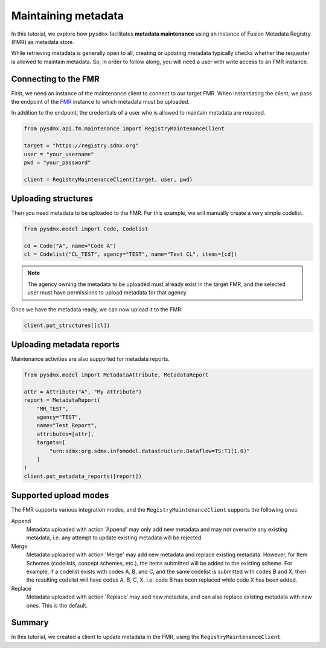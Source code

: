 .. _maintenance:

Maintaining metadata
====================

In this tutorial, we explore how ``pysdmx`` facilitates **metadata 
maintenance** using an instance of Fusion Metadata Registry (FMR) 
as metadata store.

While retrieving metadata is generally open to all, creating or
updating metadata typically checks whether the requester is allowed 
to maintain metadata. So, in order to follow along, you will need a
user with write access to an FMR instance. 

Connecting to the FMR
---------------------

First, we need an instance of the maintenance client to connect to our target
FMR. When instantiating the client, we pass the endpoint of the
`FMR <https://www.bis.org/innovation/bis_open_tech_sdmx.htm>`_ instance to
which metadata must be uploaded.

In addition to the endpoint, the credentials of a user who is allowed to
maintain metadata are required.

.. code-block:: python

    from pysdmx.api.fm.maintenance import RegistryMaintenanceClient

    target = "https://registry.sdmx.org"
    user = "your_username"
    pwd = "your_password"

    client = RegistryMaintenanceClient(target, user, pwd)


Uploading structures
--------------------

Then you need metadata to be uploaded to the FMR. For this example, we will
manually create a very simple codelist. 

.. code-block:: python

    from pysdmx.model import Code, Codelist

    cd = Code("A", name="Code A")
    cl = Codelist("CL_TEST", agency="TEST", name="Test CL", items=[cd])


.. note::

    The agency owning the metadata to be uploaded must already exist
    in the target FMR, and the selected user must have permissions to upload
    metadata for that agency.

Once we have the metadata ready, we can now upload it to the FMR:

.. code-block:: python

    client.put_structures([cl])



Uploading metadata reports
--------------------------

Maintenance activities are also supported for metadata reports.

.. code-block:: python

    from pysdmx.model import MetadataAttribute, MetadataReport

    attr = Attribute("A", "My attribute")
    report = MetadataReport(
        "MR_TEST", 
        agency="TEST", 
        name="Test Report", 
        attributes=[attr],
        targets=[
            "urn:sdmx:org.sdmx.infomodel.datastructure.Dataflow=TS:T1(1.0)"
        ]
    )
    client.put_metadata_reports([report])


Supported upload modes
----------------------

The FMR supports various integration modes, and the 
``RegistryMaintenanceClient`` supports the following ones:


Append
    Metadata uploaded with action 'Append' may only add new metadata and
    may not overwrite any existing metadata, i.e. any attempt to update
    existing metadata will be rejected.

Merge
    Metadata uploaded with action 'Merge' may add new metadata and replace
    existing metadata. However, for Item Schemes (codelists, concept schemes,
    etc.), the items submitted will be added to the existing scheme. For
    example, if a codelist exists with codes A, B, and C, and the same codelist
    is submitted with codes B and X, then the resulting codelist will have
    codes A, B, C, X, i.e. code B has been replaced while code X has been
    added.

Replace
    Metadata uploaded with action 'Replace' may add new metadata, and can also
    replace existing metadata with new ones. This is the default.

Summary
-------

In this tutorial, we created a client to update metadata in the FMR, using
the ``RegistryMaintenanceClient``.
